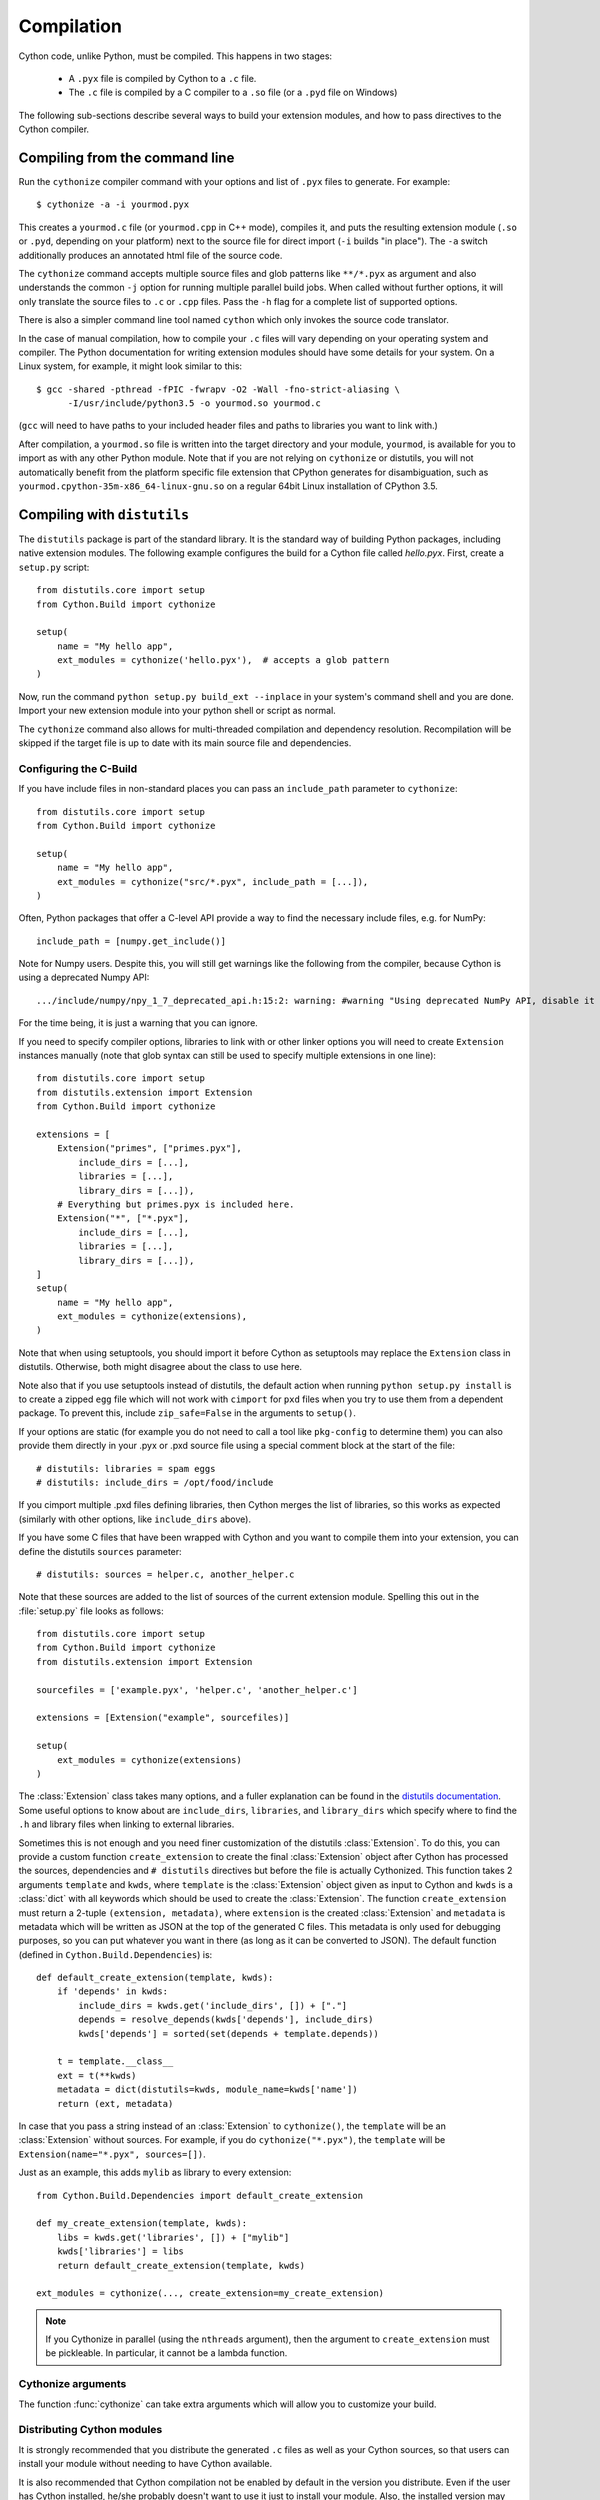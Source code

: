 .. highlight:: cython

.. _compilation-reference:

=============
Compilation
=============

Cython code, unlike Python, must be compiled.  This happens in two stages:

  * A ``.pyx`` file is compiled by Cython to a ``.c`` file.

  * The ``.c`` file is compiled by a C compiler to a ``.so`` file (or a
    ``.pyd`` file on Windows)


The following sub-sections describe several ways to build your
extension modules, and how to pass directives to the Cython compiler.


Compiling from the command line
===============================

Run the ``cythonize`` compiler command with your options and list of
``.pyx`` files to generate.  For example::

    $ cythonize -a -i yourmod.pyx

This creates a ``yourmod.c`` file (or ``yourmod.cpp`` in C++ mode), compiles it,
and puts the resulting extension module (``.so`` or ``.pyd``, depending on your
platform) next to the source file for direct import (``-i`` builds "in place").
The ``-a`` switch additionally produces an annotated html file of the source code.

The ``cythonize`` command accepts multiple source files and glob patterns like
``**/*.pyx`` as argument and also understands the common ``-j`` option for
running multiple parallel build jobs.  When called without further options, it
will only translate the source files to ``.c`` or ``.cpp`` files.  Pass the
``-h`` flag for a complete list of supported options.

There is also a simpler command line tool named ``cython`` which only invokes
the source code translator.

In the case of manual compilation, how to compile your ``.c`` files will vary
depending on your operating system and compiler.  The Python documentation for
writing extension modules should have some details for your system.  On a Linux
system, for example, it might look similar to this::

    $ gcc -shared -pthread -fPIC -fwrapv -O2 -Wall -fno-strict-aliasing \
          -I/usr/include/python3.5 -o yourmod.so yourmod.c

(``gcc`` will need to have paths to your included header files and paths
to libraries you want to link with.)

After compilation, a ``yourmod.so`` file is written into the target directory
and your module, ``yourmod``, is available for you to import as with any other
Python module.  Note that if you are not relying on ``cythonize`` or distutils,
you will not automatically benefit from the platform specific file extension
that CPython generates for disambiguation, such as
``yourmod.cpython-35m-x86_64-linux-gnu.so`` on a regular 64bit Linux installation
of CPython 3.5.

.. _compiling-distutils:
Compiling with ``distutils``
============================

The ``distutils`` package is part of the standard library.  It is the standard
way of building Python packages, including native extension modules.  The
following example configures the build for a Cython file called *hello.pyx*.
First, create a ``setup.py`` script::

    from distutils.core import setup
    from Cython.Build import cythonize

    setup(
        name = "My hello app",
        ext_modules = cythonize('hello.pyx'),  # accepts a glob pattern
    )

Now, run the command ``python setup.py build_ext --inplace`` in your
system's command shell and you are done.  Import your new extension
module into your python shell or script as normal.

The ``cythonize`` command also allows for multi-threaded compilation and
dependency resolution.  Recompilation will be skipped if the target file
is up to date with its main source file and dependencies.


Configuring the C-Build
------------------------

If you have include files in non-standard places you can pass an
``include_path`` parameter to ``cythonize``::

    from distutils.core import setup
    from Cython.Build import cythonize

    setup(
        name = "My hello app",
        ext_modules = cythonize("src/*.pyx", include_path = [...]),
    )

Often, Python packages that offer a C-level API provide a way to find
the necessary include files, e.g. for NumPy::

    include_path = [numpy.get_include()]

Note for Numpy users.  Despite this, you will still get warnings like the
following from the compiler, because Cython is using a deprecated Numpy API::

   .../include/numpy/npy_1_7_deprecated_api.h:15:2: warning: #warning "Using deprecated NumPy API, disable it by " "#defining NPY_NO_DEPRECATED_API NPY_1_7_API_VERSION" [-Wcpp]

For the time being, it is just a warning that you can ignore.

If you need to specify compiler options, libraries to link with or other
linker options you will need to create ``Extension`` instances manually
(note that glob syntax can still be used to specify multiple extensions
in one line)::

    from distutils.core import setup
    from distutils.extension import Extension
    from Cython.Build import cythonize

    extensions = [
        Extension("primes", ["primes.pyx"],
            include_dirs = [...],
            libraries = [...],
            library_dirs = [...]),
        # Everything but primes.pyx is included here.
        Extension("*", ["*.pyx"],
            include_dirs = [...],
            libraries = [...],
            library_dirs = [...]),
    ]
    setup(
        name = "My hello app",
        ext_modules = cythonize(extensions),
    )

Note that when using setuptools, you should import it before Cython as
setuptools may replace the ``Extension`` class in distutils.  Otherwise,
both might disagree about the class to use here.

Note also that if you use setuptools instead of distutils, the default
action when running ``python setup.py install`` is to create a zipped
``egg`` file which will not work with ``cimport`` for ``pxd`` files
when you try to use them from a dependent package.
To prevent this, include ``zip_safe=False`` in the arguments to ``setup()``.

If your options are static (for example you do not need to call a tool like
``pkg-config`` to determine them) you can also provide them directly in your
.pyx or .pxd source file using a special comment block at the start of the file::

    # distutils: libraries = spam eggs
    # distutils: include_dirs = /opt/food/include

If you cimport multiple .pxd files defining libraries, then Cython
merges the list of libraries, so this works as expected (similarly
with other options, like ``include_dirs`` above).

If you have some C files that have been wrapped with Cython and you want to
compile them into your extension, you can define the distutils ``sources``
parameter::

    # distutils: sources = helper.c, another_helper.c

Note that these sources are added to the list of sources of the current
extension module.  Spelling this out in the :file:`setup.py` file looks
as follows::

    from distutils.core import setup
    from Cython.Build import cythonize
    from distutils.extension import Extension

    sourcefiles = ['example.pyx', 'helper.c', 'another_helper.c']

    extensions = [Extension("example", sourcefiles)]

    setup(
        ext_modules = cythonize(extensions)
    )

The :class:`Extension` class takes many options, and a fuller explanation can
be found in the `distutils documentation`_. Some useful options to know about
are ``include_dirs``, ``libraries``, and ``library_dirs`` which specify where
to find the ``.h`` and library files when linking to external libraries.

.. _distutils documentation: http://docs.python.org/extending/building.html

Sometimes this is not enough and you need finer customization of the
distutils :class:`Extension`.
To do this, you can provide a custom function ``create_extension``
to create the final :class:`Extension` object after Cython has processed
the sources, dependencies and ``# distutils`` directives but before the
file is actually Cythonized.
This function takes 2 arguments ``template`` and ``kwds``, where
``template`` is the :class:`Extension` object given as input to Cython
and ``kwds`` is a :class:`dict` with all keywords which should be used
to create the :class:`Extension`.
The function ``create_extension`` must return a 2-tuple
``(extension, metadata)``, where ``extension`` is the created
:class:`Extension` and ``metadata`` is metadata which will be written
as JSON at the top of the generated C files. This metadata is only used
for debugging purposes, so you can put whatever you want in there
(as long as it can be converted to JSON).
The default function (defined in ``Cython.Build.Dependencies``) is::

    def default_create_extension(template, kwds):
        if 'depends' in kwds:
            include_dirs = kwds.get('include_dirs', []) + ["."]
            depends = resolve_depends(kwds['depends'], include_dirs)
            kwds['depends'] = sorted(set(depends + template.depends))

        t = template.__class__
        ext = t(**kwds)
        metadata = dict(distutils=kwds, module_name=kwds['name'])
        return (ext, metadata)

In case that you pass a string instead of an :class:`Extension` to
``cythonize()``, the ``template`` will be an :class:`Extension` without
sources. For example, if you do ``cythonize("*.pyx")``,
the ``template`` will be ``Extension(name="*.pyx", sources=[])``.

Just as an example, this adds ``mylib`` as library to every extension::

    from Cython.Build.Dependencies import default_create_extension

    def my_create_extension(template, kwds):
        libs = kwds.get('libraries', []) + ["mylib"]
        kwds['libraries'] = libs
        return default_create_extension(template, kwds)

    ext_modules = cythonize(..., create_extension=my_create_extension)

.. note::

    If you Cythonize in parallel (using the ``nthreads`` argument),
    then the argument to ``create_extension`` must be pickleable.
    In particular, it cannot be a lambda function.

Cythonize arguments
-------------------

The function :func:`cythonize` can take extra arguments which will allow you to
customize your build.

.. py:function:: cythonize(module_list, \
                           exclude=None, \
                           nthreads=0, \
                           aliases=None, \
                           quiet=False, \
                           force=False, \
                           language=None, \
                           exclude_failures=False, \
                           **options)

    Compile a set of source modules into C/C++ files and return a list of distutils
    Extension objects for them.

    :param module_list: As module list, pass either a glob pattern, a list of glob
                        patterns or a list of Extension objects.  The latter
                        allows you to configure the extensions separately
                        through the normal distutils options.
                        You can also pass Extension objects that have
                        glob patterns as their sources. Then, cythonize
                        will resolve the pattern and create a
                        copy of the Extension for every matching file.

    :param exclude: When passing glob patterns as ``module_list``, you can exclude certain
                    module names explicitly by passing them into the ``exclude`` option.

    :param nthreads: The number of concurrent builds for parallel compilation
                     (requires the ``multiprocessing`` module).

    :param aliases: If you want to use compiler directives like ``# distutils: ...`` but
                    can only know at compile time (when running the ``setup.py``) which values
                    to use, you can use aliases and pass a dictionary mapping those aliases
                    to Python strings when calling :func:`cythonize`. As an example, say you
                    want to use the compiler
                    directive ``# distutils: include_dirs = ../static_libs/include/``
                    but this path isn't always fixed and you want to find it when running
                    the ``setup.py``. You can then do ``# distutils: include_dirs = MY_HEADERS``,
                    find the value of ``MY_HEADERS`` in the ``setup.py``, put it in a python
                    variable called ``foo`` as a string, and then call
                    ``cythonize(..., aliases={'MY_HEADERS': foo})``.

    :param quiet: If True, Cython won't print error and warning messages during the compilation.

    :param force: Forces the recompilation of the Cython modules, even if the timestamps
                  don't indicate that a recompilation is necessary.

    :param language: To globally enable C++ mode, you can pass ``language='c++'``. Otherwise, this
                     will be determined at a per-file level based on compiler directives.  This
                     affects only modules found based on file names.  Extension instances passed
                     into :func:`cythonize` will not be changed. It is recommended to rather
                     use the compiler directive ``# distutils: language = c++`` than this option.

    :param exclude_failures: For a broad 'try to compile' mode that ignores compilation
                             failures and simply excludes the failed extensions,
                             pass ``exclude_failures=True``. Note that this only
                             really makes sense for compiling ``.py`` files which can also
                             be used without compilation.

    :param annotate: If ``True``, will produce a HTML file for each of the ``.pyx`` or ``.py``
                     files compiled. The HTML file gives an indication
                     of how much Python interaction there is in
                     each of the source code lines, compared to plain C code.
                     It also allows you to see the C/C++ code
                     generated for each line of Cython code. This report is invaluable when
                     optimizing a function for speed,
                     and for determining when to :ref:`release the GIL <nogil>`:
                     in general, a ``nogil`` block may contain only "white" code.
                     See examples in :ref:`determining_where_to_add_types` or
                     :ref:`primes`.

    :param compiler_directives: Allow to set compiler directives in the ``setup.py`` like this:
                                ``compiler_directives={'embedsignature': True}``.
                                See :ref:`compiler-directives`.

Distributing Cython modules
----------------------------

It is strongly recommended that you distribute the generated ``.c`` files as well
as your Cython sources, so that users can install your module without needing
to have Cython available.

It is also recommended that Cython compilation not be enabled by default in the
version you distribute. Even if the user has Cython installed, he/she probably
doesn't want to use it just to install your module. Also, the installed version
may not be the same one you used, and may not compile your sources correctly.

This simply means that the :file:`setup.py` file that you ship with will just
be a normal distutils file on the generated `.c` files, for the basic example
we would have instead::

    from distutils.core import setup
    from distutils.extension import Extension

    setup(
        ext_modules = [Extension("example", ["example.c"])]
    )

This is easy to combine with :func:`cythonize` by changing the file extension
of the extension module sources::

    from distutils.core import setup
    from distutils.extension import Extension

    USE_CYTHON = ...   # command line option, try-import, ...

    ext = '.pyx' if USE_CYTHON else '.c'

    extensions = [Extension("example", ["example"+ext])]

    if USE_CYTHON:
        from Cython.Build import cythonize
        extensions = cythonize(extensions)

    setup(
        ext_modules = extensions
    )

If you have many extensions and want to avoid the additional complexity in the
declarations, you can declare them with their normal Cython sources and then
call the following function instead of ``cythonize()`` to adapt the sources
list in the Extensions when not using Cython::

    import os.path

    def no_cythonize(extensions, **_ignore):
        for extension in extensions:
            sources = []
            for sfile in extension.sources:
                path, ext = os.path.splitext(sfile)
                if ext in ('.pyx', '.py'):
                    if extension.language == 'c++':
                        ext = '.cpp'
                    else:
                        ext = '.c'
                    sfile = path + ext
                sources.append(sfile)
            extension.sources[:] = sources
        return extensions

Another option is to make Cython a setup dependency of your system and use
Cython's build_ext module which runs ``cythonize`` as part of the build process::

    setup(
        setup_requires=[
            'cython>=0.x',
        ],
        extensions = [Extension("*", ["*.pyx"])],
        cmdclass={'build_ext': Cython.Build.build_ext},
        ...
    )

If you want to expose the C-level interface of your library for other
libraries to cimport from, use package_data to install the ``.pxd`` files,
e.g.::

    setup(
        package_data = {
            'my_package': ['*.pxd'],
            'my_package/sub_package': ['*.pxd'],
        },
        ...
    )

These ``.pxd`` files need not have corresponding ``.pyx``
modules if they contain purely declarations of external libraries.

Remember that if you use setuptools instead of distutils, the default
action when running ``python setup.py install`` is to create a zipped
``egg`` file which will not work with ``cimport`` for ``pxd`` files
when you try to use them from a dependent package.
To prevent this, include ``zip_safe=False`` in the arguments to ``setup()``.


Integrating multiple modules
============================

In some scenarios, it can be useful to link multiple Cython modules
(or other extension modules) into a single binary, e.g. when embedding
Python in another application.  This can be done through the inittab
import mechanism of CPython.

Create a new C file to integrate the extension modules and add this
macro to it::

    #if PY_MAJOR_VERSION < 3
    # define MODINIT(name)  init ## name
    #else
    # define MODINIT(name)  PyInit_ ## name
    #endif

If you are only targeting Python 3.x, just use ``PyInit_`` as prefix.

Then, for each or the modules, declare its module init function
as follows, replacing ``...`` by the name of the module::

    PyMODINIT_FUNC  MODINIT(...) (void);

In C++, declare them as ``extern C``.

If you are not sure of the name of the module init function, refer
to your generated module source file and look for a function name
starting with ``PyInit_``.

Next, before you start the Python runtime from your application code
with ``Py_Initialize()``, you need to initialise the modules at runtime
using the ``PyImport_AppendInittab()`` C-API function, again inserting
the name of each of the modules::

    PyImport_AppendInittab("...", MODINIT(...));

This enables normal imports for the embedded extension modules.

In order to prevent the joined binary from exporting all of the module
init functions as public symbols, Cython 0.28 and later can hide these
symbols if the macro ``CYTHON_NO_PYINIT_EXPORT`` is defined while
C-compiling the module C files.

Also take a look at the `cython_freeze
<https://github.com/cython/cython/blob/master/bin/cython_freeze>`_ tool.


Compiling with :mod:`pyximport`
===============================

For building Cython modules during development without explicitly
running ``setup.py`` after each change, you can use :mod:`pyximport`::

    >>> import pyximport; pyximport.install()
    >>> import helloworld
    Hello World

This allows you to automatically run Cython on every ``.pyx`` that
Python is trying to import.  You should use this for simple Cython
builds only where no extra C libraries and no special building setup
is needed.

It is also possible to compile new ``.py`` modules that are being
imported (including the standard library and installed packages).  For
using this feature, just tell that to :mod:`pyximport`::

    >>> pyximport.install(pyimport = True)

In the case that Cython fails to compile a Python module, :mod:`pyximport`
will fall back to loading the source modules instead.

Note that it is not recommended to let :mod:`pyximport` build code
on end user side as it hooks into their import system.  The best way
to cater for end users is to provide pre-built binary packages in the
`wheel <https://wheel.readthedocs.io/>`_ packaging format.

Compiling with ``cython.inline``
=================================

One can also compile Cython in a fashion similar to SciPy's ``weave.inline``.
For example::

    >>> import cython
    >>> def f(a):
    ...     ret = cython.inline("return a+b", b=3)
    ...

Unbound variables are automatically pulled from the surrounding local
and global scopes, and the result of the compilation is cached for
efficient re-use.

Compiling with Sage
===================

The Sage notebook allows transparently editing and compiling Cython
code simply by typing ``%cython`` at the top of a cell and evaluate
it. Variables and functions defined in a Cython cell are imported into the
running session.  Please check `Sage documentation
<http://www.sagemath.org/doc/>`_ for details.

You can tailor the behavior of the Cython compiler by specifying the
directives below.

.. _compiling_notebook:

Compiling with a Jupyter Notebook
=================================

It's possible to compile code in a notebook cell with Cython.
For this you need to load the Cython magic::

    %load_ext cython

Then you can define a Cython cell by writing ``%%cython`` on top of it.
Like this::

    %%cython

    cdef int a = 0
    for i in range(10):
        a += i
    print(a)

Note that each cell will be compiled into a separate extension module. So if you use a package in a Cython
cell, you will have to import this package in the same cell. It's not enough to
have imported the package in a previous cell. Cython will tell you that there are
"undefined global names" at compilation time if you don't comply.

The global names (top level functions, classes, variables and modules) of the
cell are then loaded into the global namespace of the notebook. So in the
end, it behaves as if you executed a Python cell.

Additional allowable arguments to the Cython magic are listed below.
You can see them also by typing ```%%cython?`` in IPython or a Jupyter notebook.

============================================  =======================================================================================================================================

-a, --annotate                                Produce a colorized HTML version of the source.

-+, --cplus                                   Output a C++ rather than C file.

-f, --force                                   Force the compilation of a new module, even if the source has been previously compiled.

-3                                            Select Python 3 syntax

-2                                            Select Python 2 syntax

-c=COMPILE_ARGS, --compile-args=COMPILE_ARGS  Extra flags to pass to compiler via the extra_compile_args.

--link-args LINK_ARGS                         Extra flags to pass to linker via the extra_link_args.

-l LIB, --lib LIB                             Add a library to link the extension against (can be specified multiple times).

-L dir                                        Add a path to the list of library directories (can be specified multiple times).

-I INCLUDE, --include INCLUDE                 Add a path to the list of include directories (can be specified multiple times).

-S, --src                                     Add a path to the list of src files (can be specified multiple times).

-n NAME, --name NAME                          Specify a name for the Cython module.

--pgo                                         Enable profile guided optimisation in the C compiler. Compiles the cell twice and executes it in between to generate a runtime profile.

--verbose                                     Print debug information like generated .c/.cpp file location and exact gcc/g++ command invoked.
============================================  =======================================================================================================================================

.. _compiler-directives:

Compiler directives
====================

Compiler directives are instructions which affect the behavior of
Cython code.  Here is the list of currently supported directives:

``binding`` (True / False)
    Controls whether free functions behave more like Python's CFunctions
    (e.g. :func:`len`) or, when set to True, more like Python's functions.
    When enabled, functions will bind to an instance when looked up as a
    class attribute (hence the name) and will emulate the attributes
    of Python functions, including introspections like argument names and
    annotations.
    Default is False.

``boundscheck``  (True / False)
    If set to False, Cython is free to assume that indexing operations
    ([]-operator) in the code will not cause any IndexErrors to be
    raised. Lists, tuples, and strings are affected only if the index
    can be determined to be non-negative (or if ``wraparound`` is False).
    Conditions which would normally trigger an IndexError may instead cause
    segfaults or data corruption if this is set to False.
    Default is True.

``wraparound``  (True / False)
    In Python, arrays and sequences can be indexed relative to the end.
    For example, A[-1] indexes the last value of a list.
    In C, negative indexing is not supported.
    If set to False, Cython is allowed to neither check for nor correctly
    handle negative indices, possibly causing segfaults or data corruption.
    If bounds checks are enabled (the default, see ``boundschecks`` above),
    negative indexing will usually raise an ``IndexError`` for indices that
    Cython evaluates itself.
    However, these cases can be difficult to recognise in user code to
    distinguish them from indexing or slicing that is evaluated by the
    underlying Python array or sequence object and thus continues to support
    wrap-around indices.
    It is therefore safest to apply this option only to code that does not
    process negative indices at all.
    Default is True.

``initializedcheck`` (True / False)
    If set to True, Cython checks that a memoryview is initialized
    whenever its elements are accessed or assigned to. Setting this
    to False disables these checks.
    Default is True.

``nonecheck``  (True / False)
    If set to False, Cython is free to assume that native field
    accesses on variables typed as an extension type, or buffer
    accesses on a buffer variable, never occurs when the variable is
    set to ``None``. Otherwise a check is inserted and the
    appropriate exception is raised. This is off by default for
    performance reasons.  Default is False.

``overflowcheck`` (True / False)
    If set to True, raise errors on overflowing C integer arithmetic
    operations.  Incurs a modest runtime penalty, but is much faster than
    using Python ints.  Default is False.

``overflowcheck.fold`` (True / False)
    If set to True, and overflowcheck is True, check the overflow bit for
    nested, side-effect-free arithmetic expressions once rather than at every
    step.  Depending on the compiler, architecture, and optimization settings,
    this may help or hurt performance.  A simple suite of benchmarks can be
    found in ``Demos/overflow_perf.pyx``.  Default is True.

``embedsignature`` (True / False)
    If set to True, Cython will embed a textual copy of the call
    signature in the docstring of all Python visible functions and
    classes. Tools like IPython and epydoc can thus display the
    signature, which cannot otherwise be retrieved after
    compilation.  Default is False.

``cdivision`` (True / False)
    If set to False, Cython will adjust the remainder and quotient
    operators C types to match those of Python ints (which differ when
    the operands have opposite signs) and raise a
    ``ZeroDivisionError`` when the right operand is 0. This has up to
    a 35% speed penalty. If set to True, no checks are performed.  See
    `CEP 516 <https://github.com/cython/cython/wiki/enhancements-division>`_.  Default
    is False.

``cdivision_warnings`` (True / False)
    If set to True, Cython will emit a runtime warning whenever
    division is performed with negative operands.  See `CEP 516
    <https://github.com/cython/cython/wiki/enhancements-division>`_.  Default is
    False.

``always_allow_keywords`` (True / False)
    Avoid the ``METH_NOARGS`` and ``METH_O`` when constructing
    functions/methods which take zero or one arguments. Has no effect
    on special methods and functions with more than one argument. The
    ``METH_NOARGS`` and ``METH_O`` signatures provide faster
    calling conventions but disallow the use of keywords.

``profile`` (True / False)
    Write hooks for Python profilers into the compiled C code.  Default
    is False.

``linetrace`` (True / False)
    Write line tracing hooks for Python profilers or coverage reporting
    into the compiled C code.  This also enables profiling.  Default is
    False.  Note that the generated module will not actually use line
    tracing, unless you additionally pass the C macro definition
    ``CYTHON_TRACE=1`` to the C compiler (e.g. using the distutils option
    ``define_macros``).  Define ``CYTHON_TRACE_NOGIL=1`` to also include
    ``nogil`` functions and sections.

``infer_types`` (True / False)
    Infer types of untyped variables in function bodies. Default is
    None, indicating that only safe (semantically-unchanging) inferences
    are allowed.
    In particular, inferring *integral* types for variables *used in arithmetic
    expressions* is considered unsafe (due to possible overflow) and must be
    explicitly requested.

``language_level`` (2/3)
    Globally set the Python language level to be used for module
    compilation.  Default is compatibility with Python 2.  To enable
    Python 3 source code semantics, set this to 3 at the start of a
    module or pass the "-3" command line option to the compiler.
    Note that cimported files inherit this setting from the module
    being compiled, unless they explicitly set their own language level.
    Included source files always inherit this setting.

``c_string_type`` (bytes / str / unicode)
    Globally set the type of an implicit coercion from char* or std::string.

``c_string_encoding`` (ascii, default, utf-8, etc.)
    Globally set the encoding to use when implicitly coercing char* or std:string
    to a unicode object.  Coercion from a unicode object to C type is only allowed
    when set to ``ascii`` or ``default``, the latter being utf-8 in Python 3 and
    nearly-always ascii in Python 2.

``type_version_tag`` (True / False)
    Enables the attribute cache for extension types in CPython by setting the
    type flag ``Py_TPFLAGS_HAVE_VERSION_TAG``.  Default is True, meaning that
    the cache is enabled for Cython implemented types.  To disable it
    explicitly in the rare cases where a type needs to juggle with its ``tp_dict``
    internally without paying attention to cache consistency, this option can
    be set to False.

``unraisable_tracebacks`` (True / False)
    Whether to print tracebacks when suppressing unraisable exceptions.

``iterable_coroutine`` (True / False)
    `PEP 492 <https://www.python.org/dev/peps/pep-0492/>`_ specifies that async-def
    coroutines must not be iterable, in order to prevent accidental misuse in
    non-async contexts.  However, this makes it difficult and inefficient to write
    backwards compatible code that uses async-def coroutines in Cython but needs to
    interact with async Python code that uses the older yield-from syntax, such as
    asyncio before Python 3.5.  This directive can be applied in modules or
    selectively as decorator on an async-def coroutine to make the affected
    coroutine(s) iterable and thus directly interoperable with yield-from.


Configurable optimisations
--------------------------

``optimize.use_switch`` (True / False)
    Whether to expand chained if-else statements (including statements like
    ``if x == 1 or x == 2:``) into C switch statements.  This can have performance
    benefits if there are lots of values but cause compiler errors if there are any
    duplicate values (which may not be detectable at Cython compile time for all
    C constants).  Default is True.

``optimize.unpack_method_calls`` (True / False)
    Cython can generate code that optimistically checks for Python method objects
    at call time and unpacks the underlying function to call it directly.  This
    can substantially speed up method calls, especially for builtins, but may also
    have a slight negative performance impact in some cases where the guess goes
    completely wrong.
    Disabling this option can also reduce the code size.  Default is True.

Warnings
--------

All warning directives take True / False as options
to turn the warning on / off.

``warn.undeclared`` (default False)
    Warns about any variables that are implicitly declared without a ``cdef`` declaration

``warn.unreachable`` (default True)
    Warns about code paths that are statically determined to be unreachable, e.g.
    returning twice unconditionally.

``warn.maybe_uninitialized`` (default False)
    Warns about use of variables that are conditionally uninitialized.

``warn.unused`` (default False)
    Warns about unused variables and declarations

``warn.unused_arg`` (default False)
    Warns about unused function arguments

``warn.unused_result`` (default False)
    Warns about unused assignment to the same name, such as
    ``r = 2; r = 1 + 2``

``warn.multiple_declarators`` (default True)
   Warns about multiple variables declared on the same line with at least one pointer type.
   For example ``cdef double* a, b`` - which, as in C, declares ``a`` as a pointer, ``b`` as
   a value type, but could be mininterpreted as declaring two pointers.


How to set directives
---------------------

Globally
:::::::::

One can set compiler directives through a special header comment at the top of the file, like this::

    #!python
    #cython: language_level=3, boundscheck=False

The comment must appear before any code (but can appear after other
comments or whitespace).

One can also pass a directive on the command line by using the -X switch::

    $ cython -X boundscheck=True ...

Directives passed on the command line will override directives set in
header comments.

Locally
::::::::

For local blocks, you need to cimport the special builtin ``cython``
module::

    #!python
    cimport cython

Then you can use the directives either as decorators or in a with
statement, like this::

    #!python
    @cython.boundscheck(False) # turn off boundscheck for this function
    def f():
        ...
        # turn it temporarily on again for this block
        with cython.boundscheck(True):
            ...

.. Warning:: These two methods of setting directives are **not**
    affected by overriding the directive on the command-line using the
    -X option.

In :file:`setup.py`
:::::::::::::::::::

Compiler directives can also be set in the :file:`setup.py` file by passing a keyword
argument to ``cythonize``::

    from distutils.core import setup
    from Cython.Build import cythonize

    setup(
        name = "My hello app",
        ext_modules = cythonize('hello.pyx', compiler_directives={'embedsignature': True}),
    )

This will override the default directives as specified in the ``compiler_directives`` dictionary.
Note that explicit per-file or local directives as explained above take precedence over the
values passed to ``cythonize``.
